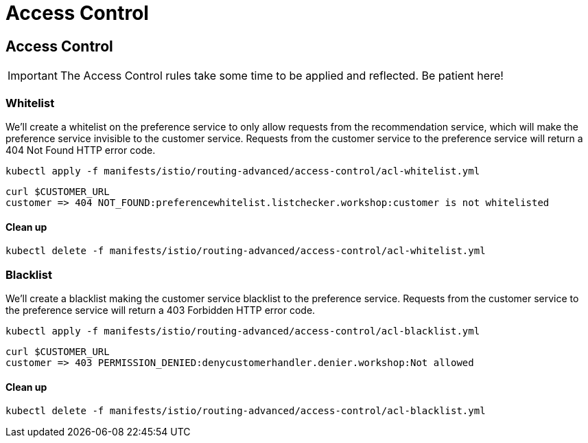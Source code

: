 = Access Control


[#accesscontrol]
== Access Control

IMPORTANT: The Access Control rules take some time to be applied and reflected. Be patient here!

[#whitelist]
=== Whitelist

We'll create a whitelist on the preference service to only allow requests from the recommendation service, which will make the preference service invisible to the customer service. Requests from the customer service to the preference service will return a 404 Not Found HTTP error code.

[source,bash]
----
kubectl apply -f manifests/istio/routing-advanced/access-control/acl-whitelist.yml
----

[source,bash]
----
curl $CUSTOMER_URL
customer => 404 NOT_FOUND:preferencewhitelist.listchecker.workshop:customer is not whitelisted
----

==== Clean up

[source,bash]
----
kubectl delete -f manifests/istio/routing-advanced/access-control/acl-whitelist.yml
----

[#blacklist]
=== Blacklist

We'll create a blacklist making the customer service blacklist to the preference service. Requests from the customer service to the preference service will return a 403 Forbidden HTTP error code.

[source,bash]
----
kubectl apply -f manifests/istio/routing-advanced/access-control/acl-blacklist.yml
----

[source,bash]
----
curl $CUSTOMER_URL
customer => 403 PERMISSION_DENIED:denycustomerhandler.denier.workshop:Not allowed
----

==== Clean up

[source,bash]
----
kubectl delete -f manifests/istio/routing-advanced/access-control/acl-blacklist.yml
----
